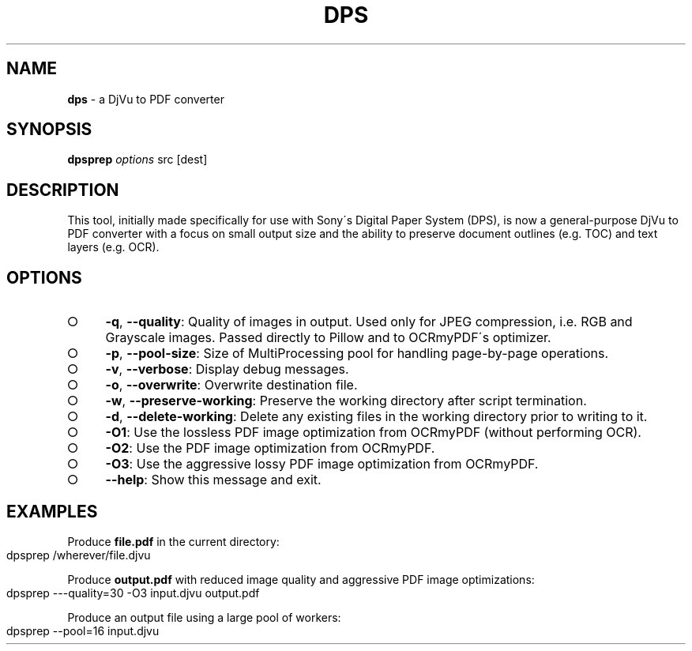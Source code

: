 .\" generated with Ronn-NG/v0.9.1
.\" http://github.com/apjanke/ronn-ng/tree/0.9.1
.TH "DPS" "1" "October 2023" ""
.SH "NAME"
\fBdps\fR \- a DjVu to PDF converter
.SH "SYNOPSIS"
\fBdpsprep\fR \fIoptions\fR src [dest]
.SH "DESCRIPTION"
This tool, initially made specifically for use with Sony\'s Digital Paper System (DPS), is now a general\-purpose DjVu to PDF converter with a focus on small output size and the ability to preserve document outlines (e\.g\. TOC) and text layers (e\.g\. OCR)\.
.SH "OPTIONS"
.IP "\[ci]" 4
\fB\-q\fR, \fB\-\-quality\fR: Quality of images in output\. Used only for JPEG compression, i\.e\. RGB and Grayscale images\. Passed directly to Pillow and to OCRmyPDF\'s optimizer\.
.IP "\[ci]" 4
\fB\-p\fR, \fB\-\-pool\-size\fR: Size of MultiProcessing pool for handling page\-by\-page operations\.
.IP "\[ci]" 4
\fB\-v\fR, \fB\-\-verbose\fR: Display debug messages\.
.IP "\[ci]" 4
\fB\-o\fR, \fB\-\-overwrite\fR: Overwrite destination file\.
.IP "\[ci]" 4
\fB\-w\fR, \fB\-\-preserve\-working\fR: Preserve the working directory after script termination\.
.IP "\[ci]" 4
\fB\-d\fR, \fB\-\-delete\-working\fR: Delete any existing files in the working directory prior to writing to it\.
.IP "\[ci]" 4
\fB\-O1\fR: Use the lossless PDF image optimization from OCRmyPDF (without performing OCR)\.
.IP "\[ci]" 4
\fB\-O2\fR: Use the PDF image optimization from OCRmyPDF\.
.IP "\[ci]" 4
\fB\-O3\fR: Use the aggressive lossy PDF image optimization from OCRmyPDF\.
.IP "\[ci]" 4
\fB\-\-help\fR: Show this message and exit\.
.IP "" 0
.SH "EXAMPLES"
Produce \fBfile\.pdf\fR in the current directory:
.IP "" 4
.nf
dpsprep /wherever/file\.djvu
.fi
.IP "" 0
.P
Produce \fBoutput\.pdf\fR with reduced image quality and aggressive PDF image optimizations:
.IP "" 4
.nf
dpsprep \-\-\-quality=30 \-O3 input\.djvu output\.pdf
.fi
.IP "" 0
.P
Produce an output file using a large pool of workers:
.IP "" 4
.nf
dpsprep \-\-pool=16 input\.djvu
.fi
.IP "" 0


